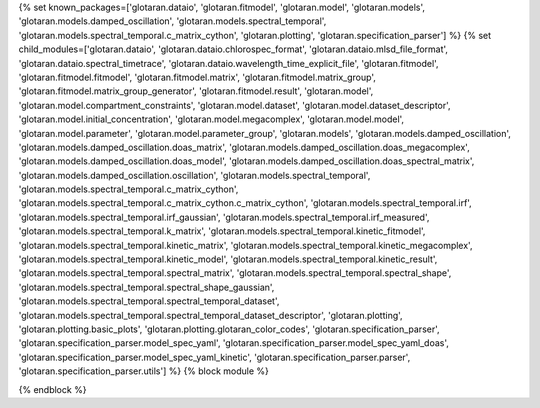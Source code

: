 ..
    Don't change known_packages.rst since it changes will be overwritten.
    If you want to change known_packages.rst you have to make the changes in
    known_packages_template.rst and run `make api_docs` afterwards.
    For changes to take effect you might also have to run `make clean_all`
    afterwards.

{% set known_packages=['glotaran.dataio', 'glotaran.fitmodel', 'glotaran.model', 'glotaran.models', 'glotaran.models.damped_oscillation', 'glotaran.models.spectral_temporal', 'glotaran.models.spectral_temporal.c_matrix_cython', 'glotaran.plotting', 'glotaran.specification_parser'] %}
{% set child_modules=['glotaran.dataio', 'glotaran.dataio.chlorospec_format', 'glotaran.dataio.mlsd_file_format', 'glotaran.dataio.spectral_timetrace', 'glotaran.dataio.wavelength_time_explicit_file', 'glotaran.fitmodel', 'glotaran.fitmodel.fitmodel', 'glotaran.fitmodel.matrix', 'glotaran.fitmodel.matrix_group', 'glotaran.fitmodel.matrix_group_generator', 'glotaran.fitmodel.result', 'glotaran.model', 'glotaran.model.compartment_constraints', 'glotaran.model.dataset', 'glotaran.model.dataset_descriptor', 'glotaran.model.initial_concentration', 'glotaran.model.megacomplex', 'glotaran.model.model', 'glotaran.model.parameter', 'glotaran.model.parameter_group', 'glotaran.models', 'glotaran.models.damped_oscillation', 'glotaran.models.damped_oscillation.doas_matrix', 'glotaran.models.damped_oscillation.doas_megacomplex', 'glotaran.models.damped_oscillation.doas_model', 'glotaran.models.damped_oscillation.doas_spectral_matrix', 'glotaran.models.damped_oscillation.oscillation', 'glotaran.models.spectral_temporal', 'glotaran.models.spectral_temporal.c_matrix_cython', 'glotaran.models.spectral_temporal.c_matrix_cython.c_matrix_cython', 'glotaran.models.spectral_temporal.irf', 'glotaran.models.spectral_temporal.irf_gaussian', 'glotaran.models.spectral_temporal.irf_measured', 'glotaran.models.spectral_temporal.k_matrix', 'glotaran.models.spectral_temporal.kinetic_fitmodel', 'glotaran.models.spectral_temporal.kinetic_matrix', 'glotaran.models.spectral_temporal.kinetic_megacomplex', 'glotaran.models.spectral_temporal.kinetic_model', 'glotaran.models.spectral_temporal.kinetic_result', 'glotaran.models.spectral_temporal.spectral_matrix', 'glotaran.models.spectral_temporal.spectral_shape', 'glotaran.models.spectral_temporal.spectral_shape_gaussian', 'glotaran.models.spectral_temporal.spectral_temporal_dataset', 'glotaran.models.spectral_temporal.spectral_temporal_dataset_descriptor', 'glotaran.plotting', 'glotaran.plotting.basic_plots', 'glotaran.plotting.glotaran_color_codes', 'glotaran.specification_parser', 'glotaran.specification_parser.model_spec_yaml', 'glotaran.specification_parser.model_spec_yaml_doas', 'glotaran.specification_parser.model_spec_yaml_kinetic', 'glotaran.specification_parser.parser', 'glotaran.specification_parser.utils'] %}
{% block module %}

{% endblock %}